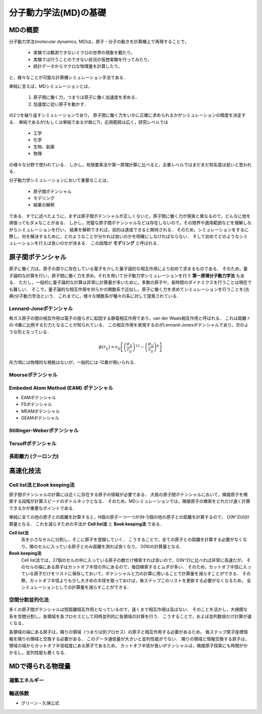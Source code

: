 ======================
分子動力学法(MD)の基礎
======================


MDの概要
========
分子動力学法(molecular dynamics, MD)は，原子・分子の動きを計算機上で再現することで，

  * 実験では観測できないミクロの世界の現象を観たり，
  * 実験では行うことのできない状況の仮想実験を行ってみたり，
  * 統計データからマクロな物理量を計算したり，

と，様々なことが可能な計算機シミュレーション手法である．

単純に言えば，MDシミュレーションとは，

 1. 原子間に働く力，つまりは原子に働く加速度を求める．
 2. 加速度に従い原子を動かす．

の2つを繰り返すシミュレーションであり，
原子間に働く力をいかに正確に求められるかがシミュレーションの精度を決定する．
単純であるが(もしくは単純であるが故に?)，応用範囲は広く，研究レベルでは
 
 * 工学
 * 化学
 * 生物，創薬
 * 物理

の様々な分野で使われている．
しかし，有限要素法や第一原理計算に比べると，企業レベルではまだまだ知名度は低いと思われる．

分子動力学シミュレーションにおいて重要なことは，

 * 原子間ポテンシャル
 * モデリング
 * 結果の解釈

である．すでに述べたように，まずは原子間ポテンシャルが正しくないと，原子間に働く力が現実と異なるので，どんなに他を頑張ってもダメなことがある．
しかし，完璧な原子間ポテンシャルなどは存在しないので，その限界や適用範囲などを理解しながらシミュレーションを行い，
結果を解釈できれば，目的は達成できると期待される．
そのため，シミュレーションをするに際し，何を解決するために，どのようなことが分かれば良いのかを明確にしなければならない．
そして初めてどのようなシミュレーションを行えば良いのかが決まる．
この段階が **モデリング** と呼ばれる．


原子間ポテンシャル
==================
原子に働く力は，原子の周りに存在している電子を介した量子論的な相互作用により初めて求まるものである．
そのため，量子論的な計算を行い，原子間に働く力を求め，それを用いて分子動力学シミュレーションを行う **第一原理分子動力学法** もある．
ただし，一般的に量子論的な計算は非常に計算量が多いために，多数の原子や，長時間のダイナミクスを行うことは現在でも難しい．
そこで，量子論的な相互作用を何らかの関数系で近似し，原子に働く力を求めてシミュレーションを行うことを(古典)分子動力学法という．
これまでに，様々な関数系が種々の系に対して提案されている．


Lennard-Joneポテンシャル
------------------------
希ガス原子の間の相互作用は電子の揺らぎに起因する静電相互作用であり，van der Waals相互作用と呼ばれる．
これは距離 :math:`r` の-6乗に比例する引力となることが知られている．
この相互作用を表現するのがLennard-Jonesポテンシャルであり，次のような形となっている．

.. math::

  \phi (r_{ij}) = \epsilon_{ij} \left[ \left( \frac{\sigma_{ij}}{r_{ij}} \right)^{12} - \left( \frac{\sigma_{ij}}{r_{ij}} \right)^{6} \right]

斥力項には物理的な根拠はないが，一般的には-12乗が用いられる．


Moorseポテンシャル
------------------


Embeded Atom Method (EAM) ポテンシャル
--------------------------------------
* EAMポテンシャル
* FSポテンシャル
* MEAMポテンシャル
* GEAMポテンシャル


Stillinger-Weberポテンシャル
----------------------------


Tersoffポテンシャル
-------------------


長距離力 (クーロン力)
---------------------



高速化技法
==========

Cell list法とBook keeping法
---------------------------
原子間ポテンシャルの計算には近くに存在する原子の情報が必要である．
大抵の原子間ポテンシャルにおいて，隣接原子を検索する段階が計算スピードのボトルネックとなる．
そのため，MDシミュレーションでは，隣接原子の検索をどれだけ速く計算できるかが重要なポイントである．

単純に全ての他の原子との距離を計算すると，N個の原子一つ一つが(N-1)個の他の原子との距離を計算するので，
O(N^2)の計算量となる．
これを減らすための手法が **Cell list法** と **Book keeping法** である．

**Cell list法**
  系を小さなセルに分割し，そこに原子を登録していく．
  こうすることで，全ての原子との距離を計算する必要がなくなり，隣のセルに入っている原子とのみ距離を測れば良くなり，
  O(N)の計算量となる．

**Book keeping法**
  Cell list法では，27個のセルの中に入っている原子の数だけ検索すれば良いので，O(N^2)に比べれば非常に高速だが，
  そのセルの端にある原子はカットオフ半径の外にあるので，毎回検索するとムダが多い．
  そのため，カットオフ半径に入っている原子だけをリストに保存しておいて，ポテンシャルと力の計算に用いることで計算量を減らすことができる．
  その際，カットオフ半径よりも少し大きめの半径を取っておけば，毎ステップこのリストを更新する必要がなくなるため，
  全シミュレーションとしての計算量を減らすことができる．


空間分割並列化法
----------------
多くの原子間ポテンシャルは短距離相互作用となっているので，遠くまで相互作用は及ばない．
そのことを活かし，大規模な系を空間分割し，各領域を各プロセスとして同時並列的に各領域の計算を行う．
こうすることで，およぼ並列数倍だけ計算が速くなる．

各領域の端にある原子は，隣りの領域（つまりは別プロセス）の原子と相互作用する必要があるため，
毎ステップ原子座標情報を隣りの領域と交換する必要がある．
このデータ通信量が大きいと並列性能がでない．
隣りの領域と情報交換する原子は，領域の端からカットオフ半径程度にある原子であるため，
カットオフ半径が長いポテンシャルは，隣接原子探索にも時間がかかるし，並列性能も悪くなる．




MDで得られる物理量
==================

凝集エネルギー
--------------


輸送係数
--------
* グリーン・久保公式
